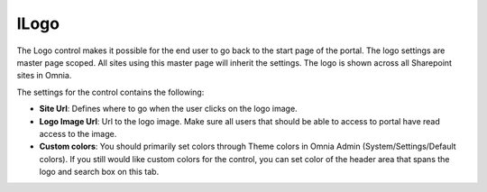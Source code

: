 lLogo
===========================

The Logo control makes it possible for the end user to go back to the start page of the portal. The logo settings are master page scoped. All sites using this master page will inherit the settings. The logo is shown across all Sharepoint sites in Omnia.

.. image:: Logo.png

The settings for the control contains the following:

.. image:: logo-settings.png

+ **Site Url**: Defines where to go when the user clicks on the logo image.
+ **Logo Image Url**: Url to the logo image. Make sure all users that should be able to access to portal have read access to the image.
+ **Custom colors**: You should primarily set colors through Theme colors in Omnia Admin (System/Settings/Default colors). If you still would like custom colors for the control, you can set color of the header area that spans the logo and search box on this tab.

.. image:: logo-custom-colors.png
